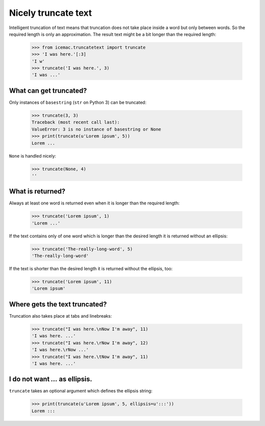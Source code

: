 Nicely truncate text
====================

Intelligent truncation of text means that truncation does not take
place inside a word but only between words. So the required length is
only an approximation. The result text might be a bit longer than the
required length:

  >>> from icemac.truncatetext import truncate
  >>> 'I was here.'[:3]
  'I w'
  >>> truncate('I was here.', 3)
  'I was ...'

What can get truncated?
-----------------------

Only instances of ``basestring`` (``str`` on Python 3) can be truncated:

  >>> truncate(3, 3)
  Traceback (most recent call last):
  ValueError: 3 is no instance of basestring or None
  >>> print(truncate(u'Lorem ipsum', 5))
  Lorem ...

``None`` is handled nicely:

  >>> truncate(None, 4)
  ''

What is returned?
-----------------

Always at least one word is returned even when it is longer than the
required length:

  >>> truncate('Lorem ipsum', 1)
  'Lorem ...'

If the text contains only of one word which is longer than the desired
length it is returned without an ellipsis:

  >>> truncate('The-really-long-word', 5)
  'The-really-long-word'

If the text is shorter than the desired length it is returned without
the ellipsis, too:

  >>> truncate('Lorem ipsum', 11)
  'Lorem ipsum'

Where gets the text truncated?
------------------------------

Truncation also takes place at tabs and linebreaks:

  >>> truncate("I was here.\nNow I'm away", 11)
  'I was here. ...'
  >>> truncate("I was here.\rNow I'm away", 12)
  'I was here.\rNow ...'
  >>> truncate("I was here.\tNow I'm away", 11)
  'I was here. ...'

I do not want `...` as ellipsis.
--------------------------------

``truncate`` takes an optional argument which defines the ellipsis string:

  >>> print(truncate(u'Lorem ipsum', 5, ellipsis=u':::'))
  Lorem :::

